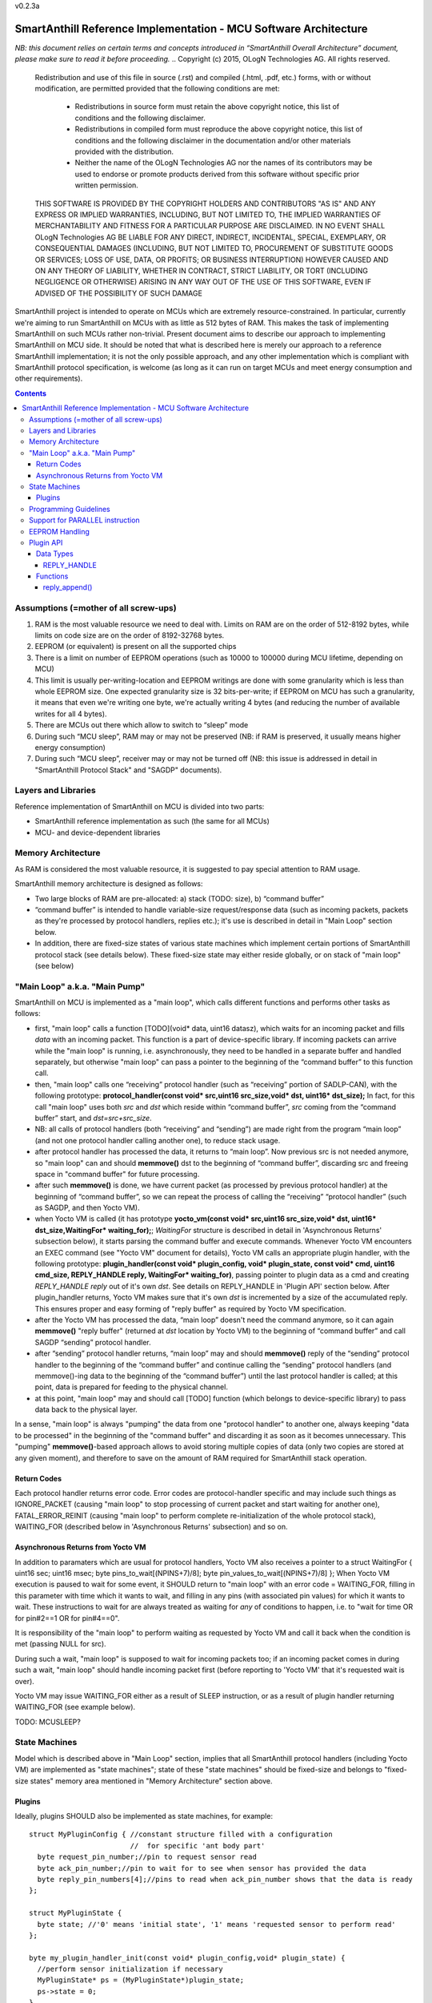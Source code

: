 v0.2.3a


SmartAnthill Reference Implementation - MCU Software Architecture
=================================================================

*NB: this document relies on certain terms and concepts introduced in “SmartAnthill Overall Architecture” document, please make sure to read it before proceeding.*
..  Copyright (c) 2015, OLogN Technologies AG. All rights reserved.
    Redistribution and use of this file in source (.rst) and compiled
    (.html, .pdf, etc.) forms, with or without modification, are permitted
    provided that the following conditions are met:
        * Redistributions in source form must retain the above copyright
          notice, this list of conditions and the following disclaimer.
        * Redistributions in compiled form must reproduce the above copyright
          notice, this list of conditions and the following disclaimer in the
          documentation and/or other materials provided with the distribution.
        * Neither the name of the OLogN Technologies AG nor the names of its
          contributors may be used to endorse or promote products derived from
          this software without specific prior written permission.
    THIS SOFTWARE IS PROVIDED BY THE COPYRIGHT HOLDERS AND CONTRIBUTORS "AS IS"
    AND ANY EXPRESS OR IMPLIED WARRANTIES, INCLUDING, BUT NOT LIMITED TO, THE
    IMPLIED WARRANTIES OF MERCHANTABILITY AND FITNESS FOR A PARTICULAR PURPOSE
    ARE DISCLAIMED. IN NO EVENT SHALL OLogN Technologies AG BE LIABLE FOR ANY
    DIRECT, INDIRECT, INCIDENTAL, SPECIAL, EXEMPLARY, OR CONSEQUENTIAL DAMAGES
    (INCLUDING, BUT NOT LIMITED TO, PROCUREMENT OF SUBSTITUTE GOODS OR
    SERVICES; LOSS OF USE, DATA, OR PROFITS; OR BUSINESS INTERRUPTION) HOWEVER
    CAUSED AND ON ANY THEORY OF LIABILITY, WHETHER IN CONTRACT, STRICT
    LIABILITY, OR TORT (INCLUDING NEGLIGENCE OR OTHERWISE) ARISING IN ANY WAY
    OUT OF THE USE OF THIS SOFTWARE, EVEN IF ADVISED OF THE POSSIBILITY OF SUCH
    DAMAGE

SmartAnthill project is intended to operate on MCUs which are extremely resource-constrained. In particular, currently we're aiming to run SmartAnthill on MCUs with as little as 512 bytes of RAM. This makes the task of implementing SmartAnthill on such MCUs rather non-trivial. Present document aims to describe our approach to implementing SmartAnthill on MCU side. It should be noted that what is described here is merely our approach to a reference SmartAnthill implementation; it is not the only possible approach, and any other implementation which is compliant with SmartAnthill protocol specification, is welcome (as long as it can run on target MCUs and meet energy consumption and other requirements).

.. contents::

Assumptions (=mother of all screw-ups)
--------------------------------------

1. RAM is the most valuable resource we need to deal with. Limits on RAM are on the order of 512-8192 bytes, while limits on code size are on the order of 8192-32768 bytes.
2. EEPROM (or equivalent) is present on all the supported chips
3. There is a limit on number of EEPROM operations (such as 10000 to 100000 during MCU lifetime, depending on MCU)
4. This limit is usually per-writing-location and EEPROM writings are done with some granularity which is less than whole EEPROM size. One expected granularity size is 32 bits-per-write; if EEPROM on MCU has such a granularity, it means that even we're writing one byte, we're actually writing 4 bytes (and reducing the number of available writes for all 4 bytes).
5. There are MCUs out there which allow to switch to “sleep” mode
6. During such “MCU sleep”, RAM may or may not be preserved (NB: if RAM is preserved, it usually means higher energy consumption)
7. During such “MCU sleep”, receiver may or may not be turned off (NB: this issue is addressed in detail in "SmartAnthill Protocol Stack" and "SAGDP" documents).

Layers and Libraries
--------------------

Reference implementation of SmartAnthill on MCU is divided into two parts:

* SmartAnthill reference implementation as such (the same for all MCUs)
* MCU- and device-dependent libraries

Memory Architecture
-------------------

As RAM is considered the most valuable resource, it is suggested to pay special attention to RAM usage. 

SmartAnthill memory architecture is designed as follows:

* Two large blocks of RAM are pre-allocated: a) stack (TODO: size), b) “command buffer”
* “command buffer” is intended to handle variable-size request/response data (such as incoming packets, packets as they're processed by protocol handlers, replies etc.); it's use is described in detail in "Main Loop" section below.
* In addition, there are fixed-size states of various state machines which implement certain portions of SmartAnthill protocol stack (see details below). These fixed-size state may either reside globally, or on stack of "main loop" (see below)

"Main Loop" a.k.a. "Main Pump"
------------------------------

SmartAnthill on MCU is implemented as a "main loop", which calls different functions and performs other tasks as follows:

* first, "main loop" calls a function [TODO](void\* data, uint16 datasz), which waits for an incoming packet and fills *data* with an incoming packet. This function is a part of device-specific library. If incoming packets can arrive while the "main loop" is running, i.e. asynchronously, they need to be handled in a separate buffer and handled separately, but otherwise "main loop" can pass a pointer to the beginning of the “command buffer” to this function call.
* then, "main loop" calls one “receiving” protocol handler (such as “receiving” portion of SADLP-CAN), with the following prototype: **protocol_handler(const void\* src,uint16 src_size,void\* dst, uint16\* dst_size);** In fact, for this call "main loop" uses both *src* and *dst* which reside within “command buffer”, *src* coming from the “command buffer” start, and *dst=src+src_size*.
* NB: all calls of protocol handlers (both “receiving” and “sending”) are made right from the program “main loop” (and not one protocol handler calling another one), to reduce stack usage.
* after protocol handler has processed the data, it returns to “main loop”. Now previous src is not needed anymore, so "main loop" can and should **memmove()** dst to the beginning of “command buffer”, discarding src and freeing space in "command buffer" for future processing.
* after such **memmove()** is done, we have current packet (as processed by previous protocol handler) at the beginning of “command buffer”, so we can repeat the process of calling the “receiving” “protocol handler” (such as SAGDP, and then Yocto VM).
* when Yocto VM is called (it has prototype **yocto_vm(const void\* src,uint16 src_size,void\* dst, uint16\* dst_size,WaitingFor\* waiting_for);**; *WaitingFor* structure is described in detail in 'Asynchronous Returns' subsection below), it starts parsing the command buffer and execute commands. Whenever Yocto VM encounters an EXEC command (see "Yocto VM" document for details), Yocto VM calls an appropriate plugin handler, with the following prototype: **plugin_handler(const void\* plugin_config, void\* plugin_state, const void\* cmd, uint16 cmd_size, REPLY_HANDLE reply, WaitingFor\* waiting_for)**, passing pointer to plugin data as a cmd and creating *REPLY_HANDLE reply* out of it's own *dst*. See details on REPLY_HANDLE in 'Plugin API' section below. After plugin_handler returns, Yocto VM makes sure that it's own *dst* is incremented by a size of the accumulated reply. This ensures proper and easy forming of "reply buffer" as required by Yocto VM specification.
* after the Yocto VM has processed the data, “main loop” doesn't need the command anymore, so it can again **memmove()** "reply buffer" (returned at *dst* location by Yocto VM) to the beginning of “command buffer” and call SAGDP “sending” protocol handler.
* after “sending” protocol handler returns, “main loop” may and should **memmove()** reply of the “sending” protocol handler to the beginning of the “command buffer” and continue calling the “sending” protocol handlers (and memmove()-ing data to the beginning of the “command buffer”) until the last protocol handler is called; at this point, data is prepared for feeding to the physical channel.
* at this point, "main loop" may and should call [TODO] function (which belongs to device-specific library) to pass data back to the physical layer.

In a sense, "main loop" is always "pumping" the data from one "protocol handler" to another one, always keeping "data to be processed" in the beginning of the "command buffer" and discarding it as soon as it becomes unnecessary. This "pumping" **memmove()**-based approach allows to avoid storing multiple copies of data (only two copies are stored at any given moment), and therefore to save on the amount of RAM required for SmartAnthill stack operation.

Return Codes
^^^^^^^^^^^^

Each protocol handler returns error code. Error codes are protocol-handler specific and may include such things as IGNORE_PACKET (causing "main loop" to stop processing of current packet and start waiting for another one), FATAL_ERROR_REINIT (causing "main loop" to perform complete re-initialization of the whole protocol stack), WAITING_FOR (described below in 'Asynchronous Returns' subsection) and so on.

Asynchronous Returns from Yocto VM 
^^^^^^^^^^^^^^^^^^^^^^^^^^^^^^^^^^

In addition to paramaters which are usual for protocol handlers, Yocto VM also receives a pointer to a struct WaitingFor { uint16 sec; uint16 msec; byte pins_to_wait[(NPINS+7)/8]; byte pin_values_to_wait[(NPINS+7)/8] };
When Yocto VM execution is paused to wait for some event, it SHOULD return to "main loop" with an error code = WAITING_FOR, filling in this parameter with time which it wants to wait, and filling in any pins (with associated pin values) for which it wants to wait. These instructions to wait for are always treated as waiting for *any* of conditions to happen, i.e. to "wait for time OR for pin#2==1 OR for pin#4==0".

It is responsibility of the "main loop" to perform waiting as requested by Yocto VM and call it back when the condition is met (passing NULL for src). 

During such a wait, "main loop" is supposed to wait for incoming packets too; if an incoming packet comes in during such a wait, "main loop" should handle incoming packet first (before reporting to 'Yocto VM' that it's requested wait is over). 

Yocto VM may issue WAITING_FOR either as a result of SLEEP instruction, or as a result of plugin handler returning WAITING_FOR (see example below).

TODO: MCUSLEEP?

State Machines
--------------

Model which is described above in "Main Loop" section, implies that all SmartAnthill protocol handlers (including Yocto VM) are implemented as "state machines"; state of these "state machines" should be fixed-size and belongs to "fixed-size states" memory area mentioned in "Memory Architecture" section above.

Plugins
^^^^^^^

Ideally, plugins SHOULD also be implemented as state machines, for example:

::

  struct MyPluginConfig { //constant structure filled with a configuration 
                          //  for specific 'ant body part'
    byte request_pin_number;//pin to request sensor read
    byte ack_pin_number;//pin to wait for to see when sensor has provided the data
    byte reply_pin_numbers[4];//pins to read when ack_pin_number shows that the data is ready
  };

  struct MyPluginState {
    byte state; //'0' means 'initial state', '1' means 'requested sensor to perform read'
  };

  byte my_plugin_handler_init(const void* plugin_config,void* plugin_state) {
    //perform sensor initialization if necessary
    MyPluginState* ps = (MyPluginState*)plugin_state;
    ps->state = 0;
  }

  //TODO: reinit? (via deinit, or directly, or implicitly)

  byte my_plugin_handler(const void* plugin_config, void* plugin_state,
      const void* cmd, uint16 cmd_size, REPLY_HANDLE reply, WaitingFor* waiting_for) {
    const MyPluginConfig* pc = (MyPluginConfig*) plugin_config;
    MyPluginState* ps = (MyPluginState*)plugin_state;
    if(ps->state == 0) {
      //request sensor to perform read, using pc->request_pin_number
      ps->state = 1;
      //let's assume that sensor will set signal on pin#3 to 1 when the data is ready

      //filling in pins_to_wait to indicate we're waiting for pin #3, and value =1 for it:
      byte apn = pc->ack_pin_number;

      //splitting apn into byte number 'idx' and bit number 'shift'
      byte idx = apn >> 3;
      byte shift = apn & 0x7;
      waiting_for->pins_to_wait[idx] |= (1<<shift);
      waiting_for->pins_values_to_wait[idx] |= (1<<shift);

      return WAITING_FOR;
    }
    else {
      //read pin# pc->ack_pin_number just in case
      if(ack_pin != 1) {
        byte apn = pc->ack_pin_number;
        byte idx = apn >> 3;
        byte shift = apn & 0x7;
        waiting_for->pins_to_wait[idx] |= (1<<shift);
        waiting_for->pins_values_to_wait[idx] |= (1<<shift);
        return WAITING_FOR;
      }
      //read data from sensor using pc->reply_pin_numbers[],
      //  and fill in "reply buffer" with data using reply_append(reply,sz)
      //  Note that the pointer returned by reply_append() may change between different 
      //    calls to my_plugin_handler() and therefore MUST NOT be stored 
      //    within plugin_state
      return 0;
    }
  }

Such an approach allows Yocto VM to perform proper pausing (with ability for Central Controller to interrupt processing by sending a new command while it didn't receive an answer to the previous one) when long waits are needed. It also enables parallel processing of the plugins (TODO: PARALLEL instruction for Yocto VM).

However, for some plugins (simple ones without waiting at all, or if we're too lazy to write proper state machine), we can use 'dummy state machine', with *MyPluginState* being NULL and unused, and **plugin_handler()** not taking into account any states at all.


Programming Guidelines
----------------------

The following guidelines are considered important to ensure that only absolutely minimum amount of RAM is used:

* Dynamic allocation is not used, at all. (yes, it means no **malloc()**)
* No third-party libraries (except for those specially designed for MCUs) are allowed
* All on-stack arrays MUST be analyzed for being necessary and rationale presented in comments.

Support for PARALLEL instruction
--------------------------------

PARALLEL instruction is supported starting from YoctoVM-Medium. It allows for pseudo-parallel execution (i.e. when plugin A is waiting, plugin B may continue to work). 

Implementing PARALLEL instruction is tricky, in particular, because we don't know how much space to allocate for each pseudo-thread to use from "reply buffer". To get around this problem, we've encapsulated reply buffer as an opaque YOCTOVM_REPLYBUFFER handle, which allows us to move reply sub-buffers as it is needed as the pseudo-threads are working and plugins are requesting 'push_reply(handle)'.

In addition, to accommodate per-pseudo-thread expression stacks, at the moment of PARALLEL instruction we perform a 'virtual split' of the remaining space in "expression stack" into "per-pseudo-thread expression stacks"; to implement this 'virtual split', we keep an array of offsets of these "per-pseudo-thread expression stacks" within main "expression stack", and move them as necessary to accommodate expression stack requests (in a manner similar to the handling of "reply sub-buffers" described above).

EEPROM Handling
---------------

TODO

Plugin API
----------

Yocto VM provides certain APIs for plugins. 

Data Types
^^^^^^^^^^

REPLY_HANDLE
''''''''''''

REPLY_HANDLE is an encapsulation of a "reply buffer", which allows plugin to call **reply_append()** (see below). 
REPLY_HANDLE is normally obtained as a parameter from plugin_handler() call.

**Caution:** Plugins MUST treat REPLY_HANDLE as completely opaque and MUST NOT try to use it to access reply buffer directly; doing so may easily result in memory corruption when running certain Yocto VM programs (for example, when PARALLEL instruction is used).

TODO: WaitingFor

Functions
^^^^^^^^^

reply_append()
''''''''''''''

**void\* reply_append(REPLY_HANDLE handle,uint16 sz);**

reply_append() allocates 'sz' bytes within "reply buffer" specified by handle and returns a pointer to this allocated buffer. This buffer can be then filled with plugin's reply. 

**Caution:** note that the pointer returned by reply_append() is temporary and may change between different calls to the same plugin, i.e. this pointer (or derivatives) MUST NOT be stored as a part of the plugin state.

TODO: describe error conditions (such as lack of space in buffer)


